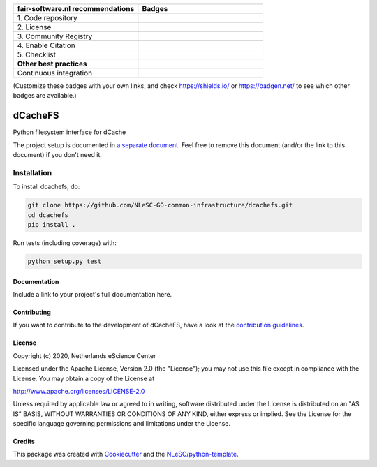 .. list-table::
   :widths: 25 25
   :header-rows: 1

   * - fair-software.nl recommendations
     - Badges
   * - \1. Code repository
     - |GitHub Badge|
   * - \2. License
     - |License Badge|
   * - \3. Community Registry
     - |PyPI Badge| |Research Software Directory Badge|
   * - \4. Enable Citation
     - |Zenodo Badge|
   * - \5. Checklist
     - |CII Best Practices Badge|
   * - **Other best practices**
     -
   * - Continuous integration
     - |Python Build| |PyPI Publish|

(Customize these badges with your own links, and check https://shields.io/ or https://badgen.net/ to see which other badges are available.)

.. |GitHub Badge| image:: https://img.shields.io/badge/github-repo-000.svg?logo=github&labelColor=gray&color=blue
   :target: https://github.com/NLeSC-GO-common-infrastructure/dcachefs
   :alt: GitHub Badge

.. |License Badge| image:: https://img.shields.io/github/license/NLeSC-GO-common-infrastructure/dcachefs
   :target: https://github.com/NLeSC-GO-common-infrastructure/dcachefs
   :alt: License Badge

.. |PyPI Badge| image:: https://img.shields.io/pypi/v/dcachefs.svg?colorB=blue
   :target: https://pypi.python.org/project/dcachefs/
   :alt: PyPI Badge
.. |Research Software Directory Badge| image:: https://img.shields.io/badge/rsd-dcachefs-00a3e3.svg
   :target: https://www.research-software.nl/software/dcachefs
   :alt: Research Software Directory Badge

..
    Goto https://zenodo.org/account/settings/github/ to enable Zenodo/GitHub integration.
    After creation of a GitHub release at https://github.com/NLeSC-GO-common-infrastructure/dcachefs/releases
    there will be a Zenodo upload created at https://zenodo.org/deposit with a DOI, this DOI can be put in the Zenodo badge urls.
    In the README, we prefer to use the concept DOI over versioned DOI, see https://help.zenodo.org/#versioning.
.. |Zenodo Badge| image:: https://zenodo.org/badge/DOI/< replace with created DOI >.svg
   :target: https://doi.org/<replace with created DOI>
   :alt: Zenodo Badge

..
    A CII Best Practices project can be created at https://bestpractices.coreinfrastructure.org/en/projects/new
.. |CII Best Practices Badge| image:: https://bestpractices.coreinfrastructure.org/projects/< replace with created project identifier >/badge
   :target: https://bestpractices.coreinfrastructure.org/projects/< replace with created project identifier >
   :alt: CII Best Practices Badge

.. |Python Build| image:: https://github.com/NLeSC-GO-common-infrastructure/dcachefs/workflows/Python/badge.svg
   :target: https://github.com/NLeSC-GO-common-infrastructure/dcachefs/actions?query=workflow%3A%22Python%22
   :alt: Python Build

.. |PyPI Publish| image:: https://github.com/NLeSC-GO-common-infrastructure/dcachefs/workflows/PyPI/badge.svg
   :target: https://github.com/NLeSC-GO-common-infrastructure/dcachefs/actions?query=workflow%3A%22PyPI%22
   :alt: PyPI Publish

################################################################################
dCacheFS
################################################################################

Python filesystem interface for dCache


The project setup is documented in `a separate document <project_setup.rst>`_. Feel free to remove this document (and/or the link to this document) if you don't need it.

Installation
------------

To install dcachefs, do:

.. code-block:: console

  git clone https://github.com/NLeSC-GO-common-infrastructure/dcachefs.git
  cd dcachefs
  pip install .


Run tests (including coverage) with:

.. code-block:: console

  python setup.py test


Documentation
*************

.. _README:

Include a link to your project's full documentation here.

Contributing
************

If you want to contribute to the development of dCacheFS,
have a look at the `contribution guidelines <CONTRIBUTING.rst>`_.

License
*******

Copyright (c) 2020, Netherlands eScience Center

Licensed under the Apache License, Version 2.0 (the "License");
you may not use this file except in compliance with the License.
You may obtain a copy of the License at

http://www.apache.org/licenses/LICENSE-2.0

Unless required by applicable law or agreed to in writing, software
distributed under the License is distributed on an "AS IS" BASIS,
WITHOUT WARRANTIES OR CONDITIONS OF ANY KIND, either express or implied.
See the License for the specific language governing permissions and
limitations under the License.



Credits
*******

This package was created with `Cookiecutter <https://github.com/audreyr/cookiecutter>`_ and the `NLeSC/python-template <https://github.com/NLeSC/python-template>`_.
